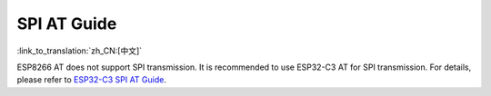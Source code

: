 SPI AT Guide
===============

:link_to_translation:`zh_CN:[中文]`

ESP8266 AT does not support SPI transmission. It is recommended to use ESP32-C3 AT for SPI transmission. For details, please refer to `ESP32-C3 SPI AT Guide <https://docs.espressif.com/projects/esp-at/en/latest/Compile_and_Develop/How_to_implement_SPI_AT.html>`_.